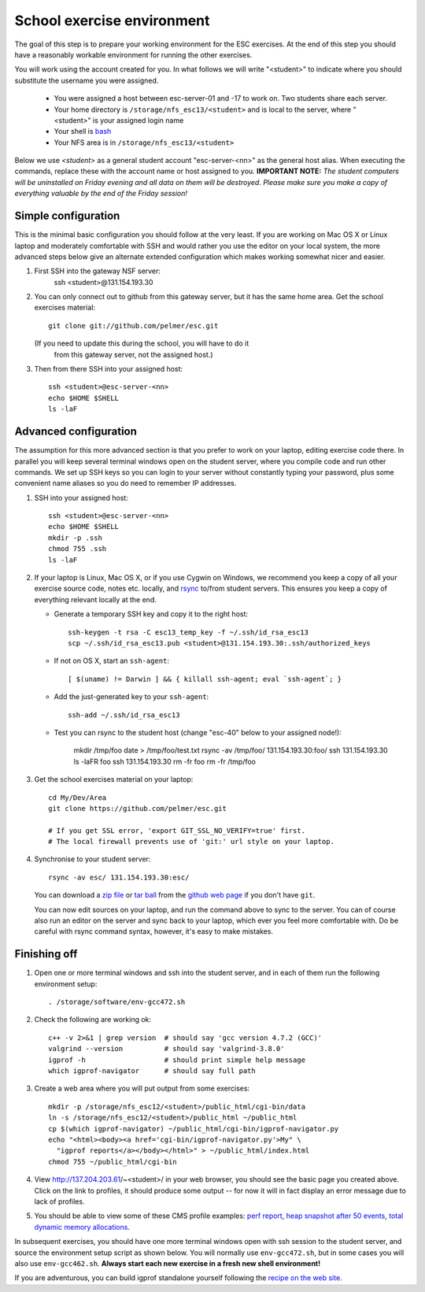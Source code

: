 School exercise environment
===========================

The goal of this step is to prepare your working environment for the ESC
exercises.  At the end of this step you should have a reasonably workable
environment for running the other exercises.

You will work using the account created for you. In what follows we will
write "<student>" to indicate where you should substitute the username you
were assigned.
  * You were assigned a host between esc-server-01 and -17 to work on. Two 
    students share each server.
  * Your home directory is ``/storage/nfs_esc13/<student>`` and is local 
    to the server, where "<student>" is your assigned login name
  * Your shell is `bash <http://www.gnu.org/s/bash/>`_
  * Your NFS area is in ``/storage/nfs_esc13/<student>``

Below we use *<student>* as a general student account "esc-server-<nn>" as the
general host alias.  When executing the commands, replace these with the
account name or host assigned to you.  **IMPORTANT NOTE:** *The student
computers will be uninstalled on Friday evening and all data on them will be
destroyed. Please make sure you make a copy of everything valuable by the
end of the Friday session!*

Simple configuration
--------------------

This is the minimal basic configuration you should follow at the very least.
If you are working on Mac OS X or Linux laptop and moderately comfortable
with SSH and would rather you use the editor on your local system, the more
advanced steps below give an alternate extended configuration which makes
working somewhat nicer and easier.

1. First SSH into the gateway NSF server:
     ssh <student>@131.154.193.30

2. You can only connect out to github from this gateway server, but it
   has the same home area. Get the school exercises material::

     git clone git://github.com/pelmer/esc.git

   (If you need to update this during the school, you will have to do it
    from this gateway server, not the assigned host.)

3. Then from there SSH into your assigned host::

     ssh <student>@esc-server-<nn>
     echo $HOME $SHELL
     ls -laF

Advanced configuration
----------------------

The assumption for this more advanced section is that you prefer to work on
your laptop, editing exercise code there. In parallel you will keep several
terminal windows open on the student server, where you compile code and run
other commands. We set up SSH keys so you can login to your server without
constantly typing your password, plus some convenient name aliases so you do
need to remember IP addresses.

1. SSH into your assigned host::

     ssh <student>@esc-server-<nn>
     echo $HOME $SHELL
     mkdir -p .ssh
     chmod 755 .ssh
     ls -laF

2. If your laptop is Linux, Mac OS X, or if you use Cygwin on Windows, we
   recommend you keep a copy of all your exercise source code, notes etc.
   locally, and `rsync <http://rsync.samba.org/>`_ to/from student servers.
   This ensures you keep a copy of everything relevant locally at the end.

   * Generate a temporary SSH key and copy it to the right host::

       ssh-keygen -t rsa -C esc13_temp_key -f ~/.ssh/id_rsa_esc13
       scp ~/.ssh/id_rsa_esc13.pub <student>@131.154.193.30:.ssh/authorized_keys

   * If not on OS X, start an ``ssh-agent``::

       [ $(uname) != Darwin ] && { killall ssh-agent; eval `ssh-agent`; }

   * Add the just-generated key to your ``ssh-agent``::

       ssh-add ~/.ssh/id_rsa_esc13

   * Test you can rsync to the student host (change "esc-40" below to your
     assigned node!):

       mkdir /tmp/foo
       date > /tmp/foo/test.txt
       rsync -av /tmp/foo/ 131.154.193.30:foo/
       ssh 131.154.193.30 ls -laFR foo
       ssh 131.154.193.30 rm -fr foo
       rm -fr /tmp/foo

3. Get the school exercises material on your laptop::

     cd My/Dev/Area
     git clone https://github.com/pelmer/esc.git

     # If you get SSL error, 'export GIT_SSL_NO_VERIFY=true' first.
     # The local firewall prevents use of 'git:' url style on your laptop.

4. Synchronise to your student server::

     rsync -av esc/ 131.154.193.30:esc/

   You can download a `zip file <https://github.com/pelmer/esc/zipball/master>`_
   or `tar ball <https://github.com/pelmer/esc/tarball/master>`_ from the
   `github web page <http://github.com/pelmer/esc>`_ if you don't have ``git``.

   You can now edit sources on your laptop, and run the command above to sync
   to the server. You can of course also run an editor on the server and sync
   back to your laptop, which ever you feel more comfortable with. Do be
   careful with rsync command syntax, however, it's easy to make mistakes.

Finishing off
-------------

1. Open one or more terminal windows and ssh into the student server, and
   in each of them run the following environment setup::

     . /storage/software/env-gcc472.sh

2. Check the following are working ok::

     c++ -v 2>&1 | grep version  # should say 'gcc version 4.7.2 (GCC)'
     valgrind --version          # should say 'valgrind-3.8.0'
     igprof -h                   # should print simple help message
     which igprof-navigator      # should say full path

3. Create a web area where you will put output from some exercises::

     mkdir -p /storage/nfs_esc12/<student>/public_html/cgi-bin/data
     ln -s /storage/nfs_esc12/<student>/public_html ~/public_html
     cp $(which igprof-navigator) ~/public_html/cgi-bin/igprof-navigator.py
     echo "<html><body><a href='cgi-bin/igprof-navigator.py'>My" \
       "igprof reports</a></body></html>" > ~/public_html/index.html
     chmod 755 ~/public_html/cgi-bin

4. View http://137.204.203.61/~<student>/ in your web browser, you should see
   the basic page you created above. Click on the link to profiles, it should
   produce some output -- for now it will in fact display an error message
   due to lack of profiles.

5. You should be able to view some of these CMS profile examples:
   `perf report <http://cern.ch/cms-service-sdtweb/igperf/vocms81/slc5_ia32_gcc434/360p1/navigator/minbias02_perf/>`_,
   `heap snapshot after 50 events <http://cern.ch/cms-service-sdtweb/igperf/vocms81/slc5_ia32_gcc434/360p1/navigator/minbias03.50_live/>`_,
   `total dynamic memory allocations <http://cern.ch/cms-service-sdtweb/igperf/vocms81/slc5_ia32_gcc434/360p1/navigator/minbias03_total/>`_.

In subsequent exercises, you should have one more terminal windows open with
ssh session to the student server, and source the environment setup script as
shown below.  You will normally use ``env-gcc472.sh``, but in some cases you
will also use ``env-gcc462.sh``. **Always start each new exercise in a fresh
new shell environment!**

If you are adventurous, you can build igprof standalone yourself following
the `recipe on the web site <http://igprof.sourceforge.net/install.html>`_.
